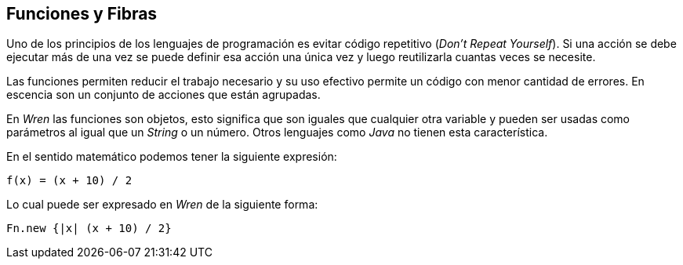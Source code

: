 ## Funciones y Fibras

Uno de los principios de los lenguajes de programación es evitar código repetitivo (_Don't Repeat Yourself_). Si una acción se debe ejecutar más de una vez se puede definir esa acción una única vez y luego reutilizarla cuantas veces se necesite.

Las funciones permiten reducir el trabajo necesario y su uso efectivo permite un código con menor cantidad de errores. En escencia
son un conjunto de acciones que están agrupadas.

En _Wren_ las funciones son objetos, esto significa que son iguales que cualquier otra variable y pueden ser usadas como
parámetros al igual que un _String_ o un número. Otros lenguajes como _Java_ no tienen esta característica.

En el sentido matemático podemos tener la siguiente expresión:

```txt
f(x) = (x + 10) / 2
```

Lo cual puede ser expresado en _Wren_ de la siguiente forma:

```js
Fn.new {|x| (x + 10) / 2}
```



